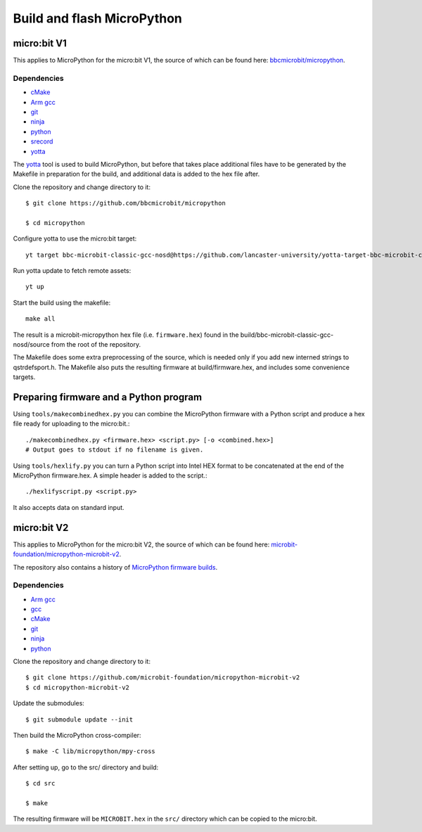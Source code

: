 .. _flashfirmware:

===========================
Build and flash MicroPython
===========================

micro:bit V1
============

This applies to MicroPython for the micro:bit V1, the source of which can be 
found here: `bbcmicrobit/micropython <https://github.com/bbcmicrobit/micropython>`_.

Dependencies
------------
- `cMake <https://cmake.org/>`_
- `Arm gcc <https://developer.arm.com/tools-and-software/open-source-software/developer-tools/gnu-toolchain/gnu-rm/downloads>`_
- `git <https://git-scm.com/>`_
- `ninja <https://ninja-build.org/>`_
- `python <https://www.python.org/downloads/>`_
- `srecord <http://srecord.sourceforge.net/>`_
- `yotta <http://docs.yottabuild.org//>`_

The `yotta
<http://docs.yottabuild.org//>`_ tool is used to build MicroPython, but before
that takes place additional files have to be generated by the Makefile in
preparation for the build, and additional data is added to the hex file after.

Clone the repository and change directory to it::

  $ git clone https://github.com/bbcmicrobit/micropython

  $ cd micropython

Configure yotta to use the micro:bit target::

  yt target bbc-microbit-classic-gcc-nosd@https://github.com/lancaster-university/yotta-target-bbc-microbit-classic-gcc-nosd

Run yotta update to fetch remote assets::

  yt up

Start the build using the makefile::

  make all

The result is a microbit-micropython hex file
(i.e. ``firmware.hex``) found in the
build/bbc-microbit-classic-gcc-nosd/source from the root of the repository.

The Makefile does some extra preprocessing of the source, which is needed
only if you add new interned strings to qstrdefsport.h. The Makefile also puts
the resulting firmware at build/firmware.hex, and includes some convenience
targets.

Preparing firmware and a Python program
=======================================

Using ``tools/makecombinedhex.py`` you can combine the MicroPython firmware
with a Python script and produce a hex file ready for uploading to the
micro:bit.::

  ./makecombinedhex.py <firmware.hex> <script.py> [-o <combined.hex>]
  # Output goes to stdout if no filename is given.

Using ``tools/hexlify.py`` you can turn a Python script into Intel HEX format
to be concatenated at the end of the MicroPython firmware.hex.  A simple header
is added to the script.::

  ./hexlifyscript.py <script.py>
  
It also accepts data on standard input.


micro:bit V2
============

This applies to MicroPython for the micro:bit V2, the source of which can be 
found here: `microbit-foundation/micropython-microbit-v2 <https://github.com/microbit-foundation/micropython-microbit-v2>`_.

The repository also contains a history of 
`MicroPython firmware builds <https://github.com/microbit-foundation/micropython-microbit-v2/actions>`_.

Dependencies
------------

- `Arm gcc <https://developer.arm.com/tools-and-software/open-source-software/developer-tools/gnu-toolchain/gnu-rm/downloads>`_
- `gcc <http://gcc.gnu.org/install/>`_
- `cMake <https://cmake.org/>`_
- `git <https://git-scm.com/>`_ 
- `ninja <https://ninja-build.org/>`_
- `python <https://www.python.org/downloads/>`_

Clone the repository and change directory to it::

    $ git clone https://github.com/microbit-foundation/micropython-microbit-v2
    $ cd micropython-microbit-v2

Update the submodules::

    $ git submodule update --init

Then build the MicroPython cross-compiler::

    $ make -C lib/micropython/mpy-cross

After setting up, go to the src/ directory and build::

    $ cd src

    $ make

The resulting firmware will be ``MICROBIT.hex`` in the ``src/`` 
directory which can be copied to the micro:bit.
